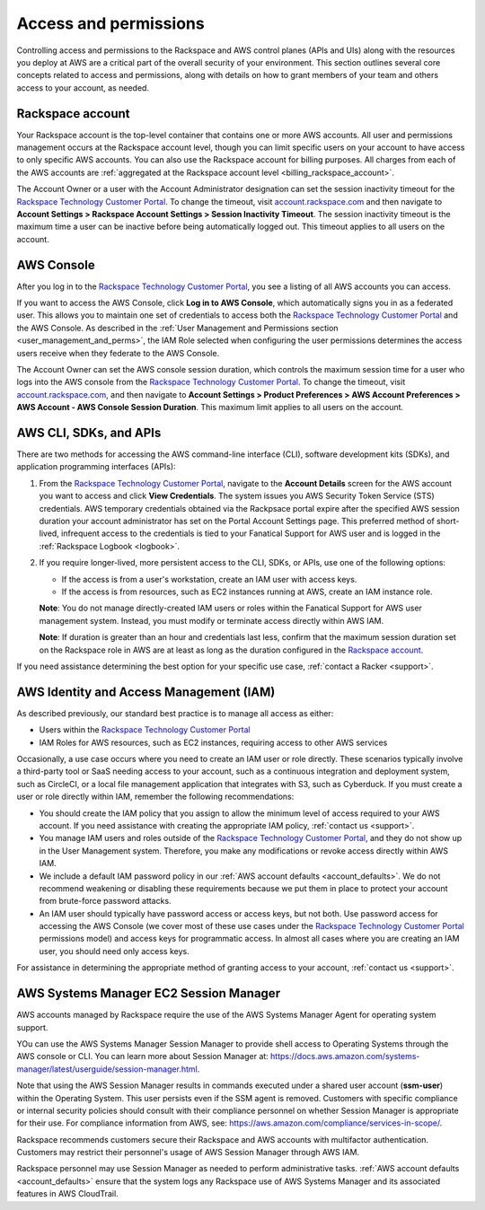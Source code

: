 .. _access_and_permissions:

======================
Access and permissions
======================

Controlling access and permissions to the Rackspace and AWS control planes (APIs
and UIs) along with the resources you deploy at AWS are a critical part of the
overall security of your environment. This section outlines several core
concepts related to access and permissions, along with details on how to grant
members of your team and others access to your account, as needed.

.. _rackspace_account:

Rackspace account
-----------------

Your Rackspace account is the top-level container that contains one or more AWS
accounts. All user and permissions management occurs at the Rackspace account
level, though you can limit specific users on your account to have access to
only specific AWS accounts. You can also use the Rackspace account for billing
purposes. All charges from each of the AWS accounts are :ref:`aggregated at the
Rackspace account level <billing_rackspace_account>`.

The Account Owner or a user with the Account Administrator designation can
set the session inactivity timeout for the
`Rackspace Technology Customer Portal <https://manage.rackspace.com/aws>`_.
To change the timeout, visit
`account.rackspace.com <https://account.rackspace.com>`_ and then navigate
to **Account Settings > Rackspace Account Settings > Session Inactivity Timeout**.
The session inactivity timeout is the maximum time a user can be inactive
before being automatically logged out. This timeout applies to all users
on the account.

.. _aws_console:

AWS Console
-----------

After you log in to the
`Rackspace Technology Customer Portal <https://manage.rackspace.com/aws>`_,
you see a listing of all AWS accounts you can access.

If you want to access the AWS Console, click **Log in to AWS Console**,
which automatically signs you in as a federated user. This allows you to
maintain one set of credentials to access both the
`Rackspace Technology Customer Portal <https://manage.rackspace.com/aws>`_
and the AWS Console. As described in the
:ref:`User Management and Permissions section <user_management_and_perms>`,
the IAM Role selected when configuring the user permissions determines
the access users receive when they federate to the AWS Console.

The Account Owner can set the AWS console session duration, which controls
the maximum session time for a user who logs into the AWS console from
the `Rackspace Technology Customer Portal <https://manage.rackspace.com/aws>`_.
To change the timeout, visit
`account.rackspace.com <https://account.rackspace.com>`_, and then
navigate to **Account Settings > Product Preferences > AWS Account Preferences
> AWS Account - AWS Console Session Duration**. This maximum limit applies
to all users on the account.

.. _aws_cli_sdk_api:

AWS CLI, SDKs, and APIs
-----------------------

There are two methods for accessing the AWS command-line interface
(CLI), software development kits (SDKs), and application programming
interfaces (APIs):

1. From the `Rackspace Technology Customer Portal <https://manage.rackspace.com/aws>`_,
   navigate to the **Account Details** screen for the AWS account you want to
   access and click **View Credentials**. The system issues you AWS Security
   Token Service (STS) credentials. AWS temporary credentials obtained via the
   Rackpsace portal expire after the specified AWS session duration your account
   administrator has set on the Portal Account Settings page. This preferred
   method of short-lived, infrequent access to the credentials is tied to your
   Fanatical Support for AWS user and is logged in the :ref:`Rackspace Logbook
   <logbook>`.

2. If you require longer-lived, more persistent access to the CLI, SDKs, or
   APIs, use one of the following options:
   
   - If the access is from a user's workstation, create an IAM user with access keys.
   - If the access is from resources, such as EC2 instances running at AWS, create
     an IAM instance role. 
     
   **Note**: You do not manage directly-created IAM users or roles within the
   Fanatical Support for AWS user management system. Instead, you must modify
   or terminate access directly within AWS IAM.

   **Note**: If duration is greater than an hour and credentials last less,
   confirm that the maximum session duration set on the Rackspace role in AWS are
   at least as long as the duration configured in the `Rackspace account
   <https://docs.aws.amazon.com/IAM/latest/UserGuide/roles-managingrole-editing-console.html#roles-modify_max-session-duration>`_.


If you need assistance determining the best option for your specific
use case, :ref:`contact a Racker <support>`.

.. _aws_iam:

AWS Identity and Access Management (IAM)
----------------------------------------

As described previously, our standard best practice is to manage all access as
either:

- Users within the
  `Rackspace Technology Customer Portal <https://manage.rackspace.com/aws>`_

- IAM Roles for AWS resources, such as EC2 instances, requiring access
  to other AWS services

Occasionally, a use case occurs where you need to create an IAM user
or role directly. These scenarios typically involve a third-party
tool or SaaS needing access to your account, such as a continuous
integration and deployment system, such as CircleCI, or a local file management
application that integrates with S3, such as Cyberduck. If you must create
a user or role directly within IAM, remember the following recommendations:

- You should create the IAM policy that you assign to allow the minimum
  level of access required to your AWS account. If you need assistance with
  creating the appropriate IAM policy, :ref:`contact us <support>`.

- You manage IAM users and roles outside of the
  `Rackspace Technology Customer Portal <https://manage.rackspace.com/aws>`_,
  and they do not show up in the User Management system. Therefore, you make
  any modifications or revoke access directly within AWS IAM.

- We include a default IAM password policy in our
  :ref:`AWS account defaults <account_defaults>`. We do not recommend
  weakening or disabling these requirements because we put them in place to
  protect your account from brute-force password attacks.

- An IAM user should typically have password access or access keys, but
  not both. Use password access for accessing the AWS Console
  (we cover most of these use cases under the
  `Rackspace Technology Customer Portal <https://manage.rackspace.com/aws>`_
  permissions model) and access keys for programmatic access.
  In almost all cases where you are creating an IAM user, you should need
  only access keys.

For assistance in determining the appropriate method of granting access
to your account, :ref:`contact us <support>`.

.. _aws_systems_manager:

AWS Systems Manager EC2 Session Manager
---------------------------------------

AWS accounts managed by Rackspace require the use of the AWS Systems
Manager Agent for operating system support.

YOu can use the AWS Systems Manager Session Manager to provide shell access
to Operating Systems through the AWS console or CLI. You can learn more about
Session Manager at:
`<https://docs.aws.amazon.com/systems-manager/latest/userguide/session-manager.html>`_.

Note that using the AWS Session Manager results in commands
executed under a shared user account (**ssm-user**) within the
Operating System. This user persists even if the SSM agent is
removed. Customers with specific compliance or internal security policies
should consult with their compliance personnel on whether Session Manager
is appropriate for their use. For compliance information from AWS,
see: `<https://aws.amazon.com/compliance/services-in-scope/>`_.

Rackspace recommends customers secure their Rackspace and AWS accounts
with multifactor authentication. Customers may restrict their personnel's
usage of AWS Session Manager through AWS IAM.

Rackspace personnel may use Session Manager as needed to perform
administrative tasks. :ref:`AWS account defaults <account_defaults>`
ensure that the system logs any Rackspace use of AWS Systems Manager
and its associated features in AWS CloudTrail.
